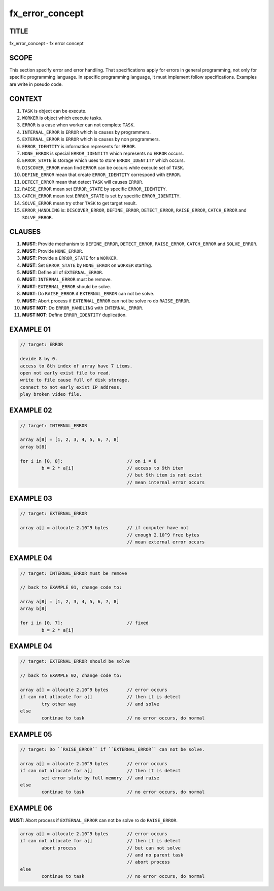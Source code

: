 .. _fx-error-concept:

fx_error_concept
================

TITLE
-----

fx_error_concept - fx error concept

SCOPE
-----

This section specify error and error handling. That specifications apply for
errors in general programming, not only for specific programming language. In
specific programming language, it must implement follow specifications.
Examples are write in pseudo code.

CONTEXT
-------

#. ``TASK`` is object can be execute.
#. ``WORKER`` is object which execute tasks.
#. ``ERROR`` is a case when worker can not complete ``TASK``.
#. ``INTERNAL_ERROR`` is ``ERROR`` which is causes by programmers. 
#. ``EXTERNAL_ERROR`` is ``ERROR`` which is causes by non programmers.
#. ``ERROR_IDENTITY`` is information represents for ``ERROR``.
#. ``NONE_ERROR`` is special ``ERROR_IDENTITY`` which represents no
   ``ERROR`` occurs.
#. ``ERROR_STATE`` is storage which uses to store ``ERROR_IDENTITY``
   which occurs.
#. ``DISCOVER_ERROR`` mean find ``ERROR`` can be occurs while execute set of
   ``TASK``.
#. ``DEFINE_ERROR`` mean that create ``ERROR_IDENTITY`` correspond with
   ``ERROR``.
#. ``DETECT_ERROR`` mean that detect ``TASK`` will causes ``ERROR``.
#. ``RAISE_ERROR`` mean set ``ERROR_STATE`` by specific ``ERROR_IDENTITY``.
#. ``CATCH_ERROR`` mean test ``ERROR_STATE`` is set by specific
   ``ERROR_IDENTITY``.
#. ``SOLVE_ERROR`` mean try other ``TASK`` to get target result.
#. ``ERROR_HANDLING`` is: ``DISCOVER_ERROR``, ``DEFINE_ERROR``,
   ``DETECT_ERROR``, ``RAISE_ERROR``, ``CATCH_ERROR`` and ``SOLVE_ERROR``.

CLAUSES
-------

#. **MUST**: Provide mechanism to ``DEFINE_ERROR``, ``DETECT_ERROR``,
   ``RAISE_ERROR``, ``CATCH_ERROR`` and ``SOLVE_ERROR``.
#. **MUST**: Provide ``NONE_ERROR``.
#. **MUST**: Provide a ``ERROR_STATE`` for a ``WORKER``.
#. **MUST**: Set ``ERROR_STATE`` by ``NONE_ERROR`` on ``WORKER`` starting.
#. **MUST**: Define all of ``EXTERNAL_ERROR``.
#. **MUST**: ``INTERNAL_ERROR`` must be remove.
#. **MUST**: ``EXTERNAL_ERROR`` should be solve.
#. **MUST**: Do ``RAISE_ERROR`` if ``EXTERNAL_ERROR`` can not be solve.
#. **MUST**: Abort process if ``EXTERNAL_ERROR`` can not be solve ro do
   ``RAISE_ERROR``.
#. **MUST NOT**: Do ``ERROR_HANDLING`` with ``INTERNAL_ERROR``.
#. **MUST NOT**: Define ``ERROR_IDENTITY`` duplication.


EXAMPLE 01
----------

.. code-block:: text

        // target: ERROR

        devide 8 by 0.
        access to 8th index of array have 7 items.
        open not early exist file to read.
        write to file cause full of disk storage.
        connect to not early exist IP address.
        play broken video file.

EXAMPLE 02
----------

.. code-block:: text

        // target: INTERNAL_ERROR

        array a[8] = [1, 2, 3, 4, 5, 6, 7, 8]
        array b[8]

        for i in [0, 8]:                        // on i = 8
                b = 2 * a[i]                    // access to 9th item
                                                // but 9th item is not exist
                                                // mean internal error occurs
                
EXAMPLE 03
----------

.. code-block:: text

        // target: EXTERNAL_ERROR

        array a[] = allocate 2.10^9 bytes       // if computer have not
                                                // enough 2.10^9 free bytes
                                                // mean external error occurs

EXAMPLE 04
----------

.. code-block:: text

        // target: INTERNAL_ERROR must be remove

        // back to EXAMPLE 01, change code to:

        array a[8] = [1, 2, 3, 4, 5, 6, 7, 8]
        array b[8]

        for i in [0, 7]:                        // fixed
                b = 2 * a[i]

EXAMPLE 04
----------

.. code-block:: text

        // target: EXTERNAL_ERROR should be solve

        // back to EXAMPLE 02, change code to:

        array a[] = allocate 2.10^9 bytes       // error occurs
        if can not allocate for a[]             // then it is detect
                try other way                   // and solve
        else
                continue to task                // no error occurs, do normal

EXAMPLE 05
----------

.. code-block:: text

        // target: Do ``RAISE_ERROR`` if ``EXTERNAL_ERROR`` can not be solve.

        array a[] = allocate 2.10^9 bytes       // error occurs
        if can not allocate for a[]             // then it is detect
                set error state by full memory  // and raise
        else
                continue to task                // no error occurs, do normal

EXAMPLE 06
----------

**MUST**: Abort process if ``EXTERNAL_ERROR`` can not be solve ro do
``RAISE_ERROR``.

.. code-block:: text

        array a[] = allocate 2.10^9 bytes       // error occurs
        if can not allocate for a[]             // then it is detect
                abort process                   // but can not solve
                                                // and no parent task
                                                // abort process
        else
                continue to task                // no error occurs, do normal
